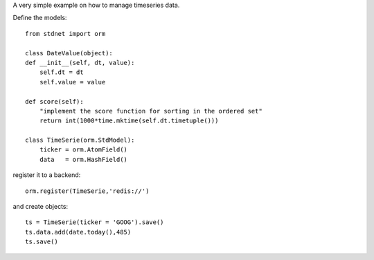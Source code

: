 .. _intro-example:

A very simple example on how to manage timeseries data.

Define the models::
    
    from stdnet import orm
    
    class DateValue(object):
    def __init__(self, dt, value):
        self.dt = dt
        self.value = value

    def score(self):
        "implement the score function for sorting in the ordered set"
        return int(1000*time.mktime(self.dt.timetuple()))
    
    class TimeSerie(orm.StdModel):
        ticker = orm.AtomField()
        data   = orm.HashField()
        
register it to a backend::

    orm.register(TimeSerie,'redis://')
    
and create objects::

    ts = TimeSerie(ticker = 'GOOG').save()
    ts.data.add(date.today(),485)
    ts.save()
